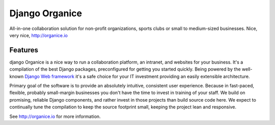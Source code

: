 ===============
Django Organice
===============

All-in-one collaboration solution for non-profit organizations, sports clubs or small to medium-sized businesses.
Nice, very nice, http://organice.io

Features
========

django Organice is a nice way to run a collaboration platform, an intranet, and websites for your business.
It's a compilation of the best Django packages, preconfigured for getting you started quickly. Being powered by
the well-known `Django Web framework <https://www.djangoproject.com/>`_ it's a safe choice for your IT investment
providing an easily extensible architecture.

Primary goal of the software is to provide an absolutely intuitive, consistent user experience. Because in fast-paced,
flexible, probably small-margin businesses you don't have the time to invest in training of your staff. We build on
promising, reliable Django components, and rather invest in those projects than build source code here. We expect to
continually tune the compilation to keep the source footprint small, keeping the project lean and responsive.

See http://organice.io for more information.

